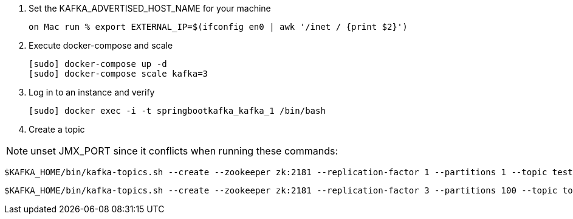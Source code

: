 
1. Set the KAFKA_ADVERTISED_HOST_NAME for your machine

    on Mac run % export EXTERNAL_IP=$(ifconfig en0 | awk '/inet / {print $2}')

2. Execute docker-compose and scale

    [sudo] docker-compose up -d
    [sudo] docker-compose scale kafka=3

3. Log in to an instance and verify

    [sudo] docker exec -i -t springbootkafka_kafka_1 /bin/bash

4. Create a topic

NOTE: unset JMX_PORT since it conflicts when running these commands:

    $KAFKA_HOME/bin/kafka-topics.sh --create --zookeeper zk:2181 --replication-factor 1 --partitions 1 --topic test

    $KAFKA_HOME/bin/kafka-topics.sh --create --zookeeper zk:2181 --replication-factor 3 --partitions 100 --topic topic3-100